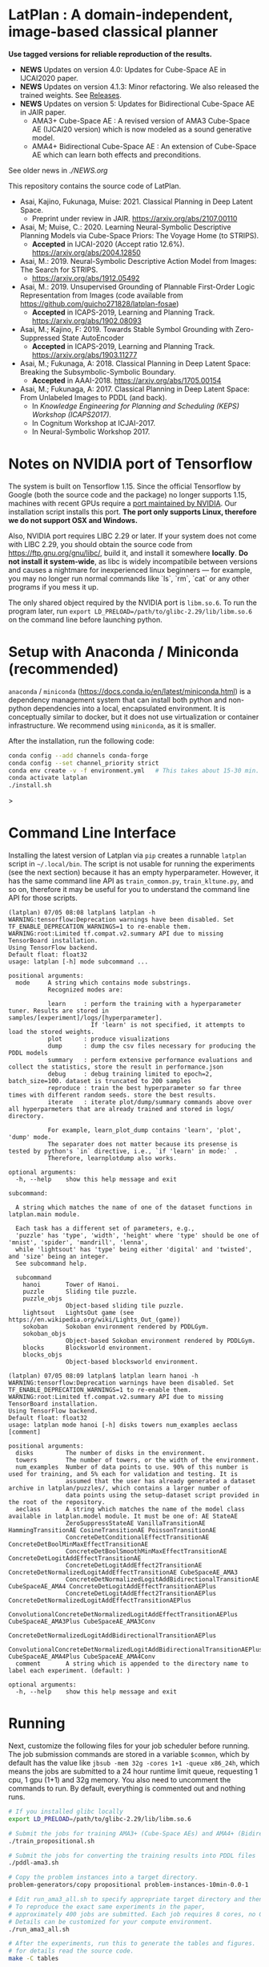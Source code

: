 
[[./img/latplanlogo-simple.svg.png]]

* LatPlan : A domain-independent, image-based classical planner

*Use tagged versions for reliable reproduction of the results.*

+ *NEWS* Updates on version 4.0: Updates for Cube-Space AE in IJCAI2020 paper.
+ *NEWS* Updates on version 4.1.3: Minor refactoring. We also released the trained weights. See [[https://github.com/guicho271828/latplan/releases][Releases]].
+ *NEWS* Updates on version 5: Updates for Bidirectional Cube-Space AE in JAIR paper.
  + AMA3+ Cube-Space AE : A revised version of AMA3 Cube-Space AE (IJCAI20 version) which is now modeled as a sound generative model.
  + AMA4+ Bidirectional Cube-Space AE : An extension of Cube-Space AE which can learn both effects and preconditions.

See older news in [[NEWS.org][./NEWS.org]]

# [[https://travis-ci.org/guicho271828/latplan][https://travis-ci.org/guicho271828/latplan.svg?branch=master]]

This repository contains the source code of LatPlan.

+ Asai, Kajino, Fukunaga, Muise: 2021. Classical Planning in Deep Latent Space.
  + Preprint under review in JAIR. https://arxiv.org/abs/2107.00110 
+ Asai, M; Muise, C.: 2020. Learning Neural-Symbolic Descriptive Planning Models via Cube-Space Priors: The Voyage Home (to STRIPS).
  + *Accepted* in IJCAI-2020 (Accept ratio 12.6%). https://arxiv.org/abs/2004.12850
+ Asai, M.: 2019. Neural-Symbolic Descriptive Action Model from Images: The Search for STRIPS.
  + https://arxiv.org/abs/1912.05492
+ Asai, M.: 2019. Unsupervised Grounding of Plannable First-Order Logic Representation from Images (code available from https://github.com/guicho271828/latplan-fosae)
  + *Accepted* in ICAPS-2019, Learning and Planning Track. https://arxiv.org/abs/1902.08093
+ Asai, M.; Kajino, F: 2019. Towards Stable Symbol Grounding with Zero-Suppressed State AutoEncoder
  + *Accepted* in ICAPS-2019, Learning and Planning Track. https://arxiv.org/abs/1903.11277
+ Asai, M.; Fukunaga, A: 2018. Classical Planning in Deep Latent Space: Breaking the Subsymbolic-Symbolic Boundary.
  + *Accepted* in AAAI-2018. https://arxiv.org/abs/1705.00154
+ Asai, M.; Fukunaga, A: 2017. Classical Planning in Deep Latent Space: From Unlabeled Images to PDDL (and back).
  + In /Knowledge Engineering for Planning and Scheduling (KEPS) Workshop (ICAPS2017)/.
  + In Cognitum Workshop at ICJAI-2017.
  + In Neural-Symbolic Workshop 2017.

* Notes on NVIDIA port of Tensorflow

The system is built on Tensorflow 1.15.
Since the official Tensorflow by Google (both the source code and the package) no longer supports 1.15,
machines with recent GPUs require a [[https://developer.nvidia.com/blog/accelerating-tensorflow-on-a100-gpus/][port maintained by NVIDIA]]. Our installation script installs this port.
*The port only supports Linux, therefore we do not support OSX and Windows.*

Also, NVIDIA port requires LIBC 2.29 or later. If your system does not come with LIBC 2.29,
you should obtain the source code from https://ftp.gnu.org/gnu/libc/, build it, and install it somewhere *locally*.
*Do not install it system-wide*, as libc is widely incompatibile between versions and causes a nightmare for inexperienced linux beginners
--- for example, you may no longer run normal commands like `ls`, `rm`, `cat` or any other programs if you mess it up.

The only shared object required by the NVIDIA port is =libm.so.6=.
To run the program later, run =export LD_PRELOAD=/path/to/glibc-2.29/lib/libm.so.6= on the command line
before launching python.

* Setup with Anaconda / Miniconda (recommended)

=anaconda= / =miniconda= (https://docs.conda.io/en/latest/miniconda.html) is a
dependency management system that can install both python and non-python dependencies into a local, encapsulated environment.
It is conceptually similar to docker, but it does not use virtualization or container infrastructure.
We recommend using =miniconda=, as it is smaller.

After the installation, run the following code:

#+begin_src sh
conda config --add channels conda-forge
conda config --set channel_priority strict
conda env create -v -f environment.yml   # This takes about 15-30 min. Conda does not provide an informative progress, so be patient
conda activate latplan
./install.sh
#+end_src>


* Command Line Interface

Installing the latest version of Latplan via =pip= creates a runnable =latplan= script in =~/.local/bin=.
The script is not usable for running the experiments (see the next section) because it has an empty hyperparameter.
However, it has the same command line API as =train_common.py=, =train_kltune.py=, and so on,
therefore it may be useful for you to understand the command line API for those scripts.

#+begin_src
(latplan) 07/05 08:08 latplan$ latplan -h
WARNING:tensorflow:Deprecation warnings have been disabled. Set TF_ENABLE_DEPRECATION_WARNINGS=1 to re-enable them.
WARNING:root:Limited tf.compat.v2.summary API due to missing TensorBoard installation.
Using TensorFlow backend.
Default float: float32
usage: latplan [-h] mode subcommand ...

positional arguments:
  mode     A string which contains mode substrings.
           Recognized modes are:
           
           learn     : perform the training with a hyperparameter tuner. Results are stored in samples/[experiment]/logs/[hyperparameter].
                       If 'learn' is not specified, it attempts to load the stored weights.
           plot      : produce visualizations
           dump      : dump the csv files necessary for producing the PDDL models
           summary   : perform extensive performance evaluations and collect the statistics, store the result in performance.json
           debug     : debug training limited to epoch=2, batch_size=100. dataset is truncated to 200 samples
           reproduce : train the best hyperparameter so far three times with different random seeds. store the best results.
           iterate   : iterate plot/dump/summary commands above over all hyperparmeters that are already trained and stored in logs/ directory.
           
           For example, learn_plot_dump contains 'learn', 'plot', 'dump' mode.
           The separater does not matter because its presense is tested by python's `in` directive, i.e., `if 'learn' in mode:` .
           Therefore, learnplotdump also works.

optional arguments:
  -h, --help    show this help message and exit

subcommand:
  
  A string which matches the name of one of the dataset functions in latplan.main module.
  
  Each task has a different set of parameters, e.g.,
  'puzzle' has 'type', 'width', 'height' where 'type' should be one of 'mnist', 'spider', 'mandrill', 'lenna',
  while 'lightsout' has 'type' being either 'digital' and 'twisted', and 'size' being an integer.
  See subcommand help.

  subcommand
    hanoi       Tower of Hanoi.
    puzzle      Sliding tile puzzle.
    puzzle_objs
                Object-based sliding tile puzzle.
    lightsout   LightsOut game (see https://en.wikipedia.org/wiki/Lights_Out_(game))
    sokoban     Sokoban environment rendered by PDDLGym.
    sokoban_objs
                Object-based Sokoban environment rendered by PDDLGym.
    blocks      Blocksworld environment.
    blocks_objs
                Object-based blocksworld environment.
#+end_src

#+begin_src
(latplan) 07/05 08:09 latplan$ latplan learn hanoi -h
WARNING:tensorflow:Deprecation warnings have been disabled. Set TF_ENABLE_DEPRECATION_WARNINGS=1 to re-enable them.
WARNING:root:Limited tf.compat.v2.summary API due to missing TensorBoard installation.
Using TensorFlow backend.
Default float: float32
usage: latplan mode hanoi [-h] disks towers num_examples aeclass [comment]

positional arguments:
  disks         The number of disks in the environment.
  towers        The number of towers, or the width of the environment.
  num_examples  Number of data points to use. 90% of this number is used for training, and 5% each for validation and testing. It is
                assumed that the user has already generated a dataset archive in latplan/puzzles/, which contains a larger number of
                data points using the setup-dataset script provided in the root of the repository.
  aeclass       A string which matches the name of the model class available in latplan.model module. It must be one of: AE StateAE
                ZeroSuppressStateAE VanillaTransitionAE HammingTransitionAE CosineTransitionAE PoissonTransitionAE
                ConcreteDetConditionalEffectTransitionAE ConcreteDetBoolMinMaxEffectTransitionAE
                ConcreteDetBoolSmoothMinMaxEffectTransitionAE ConcreteDetLogitAddEffectTransitionAE
                ConcreteDetLogitAddEffect2TransitionAE ConcreteDetNormalizedLogitAddEffectTransitionAE CubeSpaceAE_AMA3
                ConcreteDetNormalizedLogitAddBidirectionalTransitionAE CubeSpaceAE_AMA4 ConcreteDetLogitAddEffectTransitionAEPlus
                ConcreteDetLogitAddEffect2TransitionAEPlus ConcreteDetNormalizedLogitAddEffectTransitionAEPlus
                ConvolutionalConcreteDetNormalizedLogitAddEffectTransitionAEPlus CubeSpaceAE_AMA3Plus CubeSpaceAE_AMA3Conv
                ConcreteDetNormalizedLogitAddBidirectionalTransitionAEPlus
                ConvolutionalConcreteDetNormalizedLogitAddBidirectionalTransitionAEPlus CubeSpaceAE_AMA4Plus CubeSpaceAE_AMA4Conv
  comment       A string which is appended to the directory name to label each experiment. (default: )

optional arguments:
  -h, --help    show this help message and exit
#+end_src


* Running

Next, customize the following files for your job scheduler before running.
The job submission commands are stored in a variable =$common=, which by default
has the value like =jbsub -mem 32g -cores 1+1 -queue x86_24h=, which means
the jobs are submitted to a 24 hour runtime limit queue, requesting 1 cpu, 1 gpu (1+1) and 32g memory.
You also need to uncomment the commands to run.
By default, everything is commented out and nothing runs.

#+begin_src sh
# If you installed glibc locally
export LD_PRELOAD=/path/to/glibc-2.29/lib/libm.so.6

# Submit the jobs for training AMA3+ (Cube-Space AEs) and AMA4+ (Bidirectional Cube-Space AEs)
./train_propositional.sh

# Submit the jobs for converting the training results into PDDL files
./pddl-ama3.sh

# Copy the problem instances into a target directory.
problem-generators/copy propositional problem-instances-10min-0.0-1

# Edit run_ama3_all.sh to specify appropriate target directory and then submit the jobs for planning.
# To reproduce the exact same experiments in the paper,
# approximately 400 jobs are submitted. Each job requires 8 cores, no GPUs, and takes 6 hours maximum.
# Details can be customized for your compute environment.
./run_ama3_all.sh 

# After the experiments, run this to generate the tables and figures.
# for details read the source code.
make -C tables

#+end_src

** file structure

+ Library code
  + =latplan/main/*.py= :: Each file contains source code for loading the dataset and launching the training.
  + =latplan/model.py= :: network definitions.
  + =latplan/mixins/*.py= :: Contains various mixin classes used to build a complex neural network.
  + =latplan/util/= :: contains general-purpose utility functions for python code.
  + =latplan/puzzles/= :: code for domain generators/validators.
    + =latplan/puzzles/*.py= :: each file represents a domain. 
    + =latplan/puzzles/model/*.py= :: the core model (successor rules etc.) of the domain. this is disentangled from the images.
+ Scripts
  + =train_{common,kltune,notune,nozsae}.py= :: Scripts for training Latplan. Each file specifies a different set of hyperparameters.
  + =ama{1,2}-planner.py= :: Latplan using AMA1/AMA2. (obsolete)
  + =ama3-planner.py= :: Latplan using visual inputs (init, goal) and a PDDL domain file.
  + =run_ama{1,2,3}_all.sh= :: Run all experiments.
  + =helper/= :: helper scripts for AMA1.
  + =problem-generators/= :: scripts for generating problem instances.
+ =tests/= :: test files, mostly the unit tests for domain generator/validator
+ =samples/= :: where the learned results should go. Each SAE training results are stored in a subdirectory.
+ =tables/= :: code for storing experimental results into SQLITE and generating tables and figures.
+ (git submodule) planner-scripts/ :: My personal scripts for invoking domain-independent planners.
     Not just Fast Downward.
+ (git submodule) downward/ :: Fast Downward installation.

** Gallery

[[./img/hanoi_4_3_36_81_conv_blind_path_0.png]]
[[./img/lightsout_digital_4_36_20000_conv_Astar_path_0.png]]
[[./img/lightsout_twisted_4_36_20000_conv_Astar_path_0.png]]
[[./img/puzzle_mandrill_3_3_36_20000_conv_blind_path_0.png]]
[[./img/puzzle_mnist_3_3_36_20000_conv_blind_path_0.png]]
[[./img/puzzle_spider_3_3_36_20000_conv_blind_path_0.png]]
